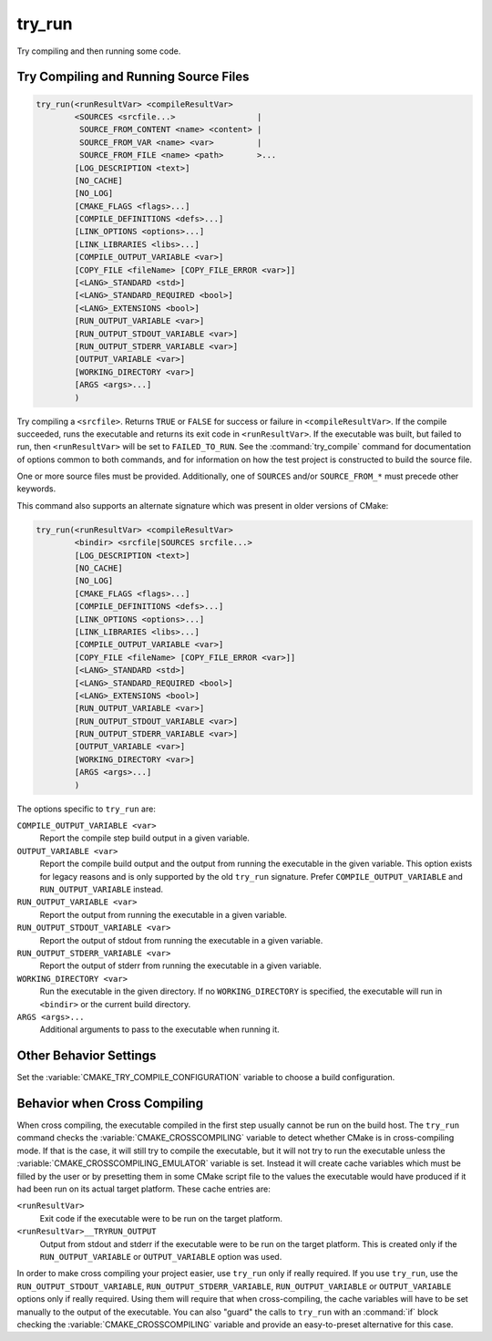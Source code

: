 try_run
-------

.. only:: html

   .. contents::

Try compiling and then running some code.

Try Compiling and Running Source Files
^^^^^^^^^^^^^^^^^^^^^^^^^^^^^^^^^^^^^^

.. code-block:: cmake

  try_run(<runResultVar> <compileResultVar>
          <SOURCES <srcfile...>                 |
           SOURCE_FROM_CONTENT <name> <content> |
           SOURCE_FROM_VAR <name> <var>         |
           SOURCE_FROM_FILE <name> <path>       >...
          [LOG_DESCRIPTION <text>]
          [NO_CACHE]
          [NO_LOG]
          [CMAKE_FLAGS <flags>...]
          [COMPILE_DEFINITIONS <defs>...]
          [LINK_OPTIONS <options>...]
          [LINK_LIBRARIES <libs>...]
          [COMPILE_OUTPUT_VARIABLE <var>]
          [COPY_FILE <fileName> [COPY_FILE_ERROR <var>]]
          [<LANG>_STANDARD <std>]
          [<LANG>_STANDARD_REQUIRED <bool>]
          [<LANG>_EXTENSIONS <bool>]
          [RUN_OUTPUT_VARIABLE <var>]
          [RUN_OUTPUT_STDOUT_VARIABLE <var>]
          [RUN_OUTPUT_STDERR_VARIABLE <var>]
          [OUTPUT_VARIABLE <var>]
          [WORKING_DIRECTORY <var>]
          [ARGS <args>...]
          )

.. versionadded:: 3.25

Try compiling a ``<srcfile>``.  Returns ``TRUE`` or ``FALSE`` for success
or failure in ``<compileResultVar>``.  If the compile succeeded, runs the
executable and returns its exit code in ``<runResultVar>``.  If the
executable was built, but failed to run, then ``<runResultVar>`` will be
set to ``FAILED_TO_RUN``.  See the :command:`try_compile` command for
documentation of options common to both commands, and for information on how
the test project is constructed to build the source file.

One or more source files must be provided. Additionally, one of ``SOURCES``
and/or ``SOURCE_FROM_*`` must precede other keywords.

.. versionadded:: 3.26
  This command records a
  :ref:`configure-log try_run event <try_run configure-log event>`
  if the ``NO_LOG`` option is not specified.

This command also supports an alternate signature
which was present in older versions of CMake:

.. code-block:: cmake

  try_run(<runResultVar> <compileResultVar>
          <bindir> <srcfile|SOURCES srcfile...>
          [LOG_DESCRIPTION <text>]
          [NO_CACHE]
          [NO_LOG]
          [CMAKE_FLAGS <flags>...]
          [COMPILE_DEFINITIONS <defs>...]
          [LINK_OPTIONS <options>...]
          [LINK_LIBRARIES <libs>...]
          [COMPILE_OUTPUT_VARIABLE <var>]
          [COPY_FILE <fileName> [COPY_FILE_ERROR <var>]]
          [<LANG>_STANDARD <std>]
          [<LANG>_STANDARD_REQUIRED <bool>]
          [<LANG>_EXTENSIONS <bool>]
          [RUN_OUTPUT_VARIABLE <var>]
          [RUN_OUTPUT_STDOUT_VARIABLE <var>]
          [RUN_OUTPUT_STDERR_VARIABLE <var>]
          [OUTPUT_VARIABLE <var>]
          [WORKING_DIRECTORY <var>]
          [ARGS <args>...]
          )

The options specific to ``try_run`` are:

``COMPILE_OUTPUT_VARIABLE <var>``
  Report the compile step build output in a given variable.

``OUTPUT_VARIABLE <var>``
  Report the compile build output and the output from running the executable
  in the given variable.  This option exists for legacy reasons and is only
  supported by the old ``try_run`` signature.
  Prefer ``COMPILE_OUTPUT_VARIABLE`` and ``RUN_OUTPUT_VARIABLE`` instead.

``RUN_OUTPUT_VARIABLE <var>``
  Report the output from running the executable in a given variable.

``RUN_OUTPUT_STDOUT_VARIABLE <var>``
  .. versionadded:: 3.25

  Report the output of stdout from running the executable in a given variable.

``RUN_OUTPUT_STDERR_VARIABLE <var>``
  .. versionadded:: 3.25

  Report the output of stderr from running the executable in a given variable.

``WORKING_DIRECTORY <var>``
  .. versionadded:: 3.20

  Run the executable in the given directory. If no ``WORKING_DIRECTORY`` is
  specified, the executable will run in ``<bindir>`` or the current build
  directory.

``ARGS <args>...``
  Additional arguments to pass to the executable when running it.

Other Behavior Settings
^^^^^^^^^^^^^^^^^^^^^^^

Set the :variable:`CMAKE_TRY_COMPILE_CONFIGURATION` variable to choose
a build configuration.

Behavior when Cross Compiling
^^^^^^^^^^^^^^^^^^^^^^^^^^^^^

.. versionadded:: 3.3
  Use ``CMAKE_CROSSCOMPILING_EMULATOR`` when running cross-compiled
  binaries.

When cross compiling, the executable compiled in the first step
usually cannot be run on the build host.  The ``try_run`` command checks
the :variable:`CMAKE_CROSSCOMPILING` variable to detect whether CMake is in
cross-compiling mode.  If that is the case, it will still try to compile
the executable, but it will not try to run the executable unless the
:variable:`CMAKE_CROSSCOMPILING_EMULATOR` variable is set.  Instead it
will create cache variables which must be filled by the user or by
presetting them in some CMake script file to the values the executable
would have produced if it had been run on its actual target platform.
These cache entries are:

``<runResultVar>``
  Exit code if the executable were to be run on the target platform.

``<runResultVar>__TRYRUN_OUTPUT``
  Output from stdout and stderr if the executable were to be run on
  the target platform.  This is created only if the
  ``RUN_OUTPUT_VARIABLE`` or ``OUTPUT_VARIABLE`` option was used.

In order to make cross compiling your project easier, use ``try_run``
only if really required.  If you use ``try_run``, use the
``RUN_OUTPUT_STDOUT_VARIABLE``, ``RUN_OUTPUT_STDERR_VARIABLE``,
``RUN_OUTPUT_VARIABLE`` or ``OUTPUT_VARIABLE`` options only if really
required.  Using them will require that when cross-compiling, the cache
variables will have to be set manually to the output of the executable.
You can also "guard" the calls to ``try_run`` with an :command:`if`
block checking the :variable:`CMAKE_CROSSCOMPILING` variable and
provide an easy-to-preset alternative for this case.
